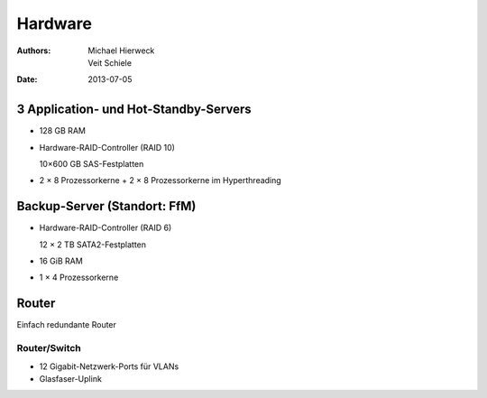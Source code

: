 ========
Hardware
========

:Authors: - Michael Hierweck
          - Veit Schiele
:Date: 2013-07-05

3 Application- und Hot-Standby-Servers
======================================

- 128 GB RAM
- Hardware-RAID-Controller (RAID 10)

  10×600 GB SAS-Festplatten

- 2 × 8 Prozessorkerne + 2 × 8 Prozessorkerne im Hyperthreading

.. Hot-Standby-Server
   ==================

   - 128 GB RAM
   - Hardware-RAID-Controller (RAID 10)

     16×900 GB SAS-Festplatten

   - 2 × 8 Prozessorkerne + 2 × 8 Prozessorkerne im Hyperthreading

Backup-Server (Standort: FfM)
=============================

- Hardware-RAID-Controller (RAID 6)

  12 × 2 TB SATA2-Festplatten

- 16 GiB RAM
- 1 × 4 Prozessorkerne

Router
======

Einfach redundante Router

.. BGP-Router
   ----------

Router/Switch
-------------

.. - XXX GiB RAM

- 12 Gigabit-Netzwerk-Ports für VLANs
- Glasfaser-Uplink

